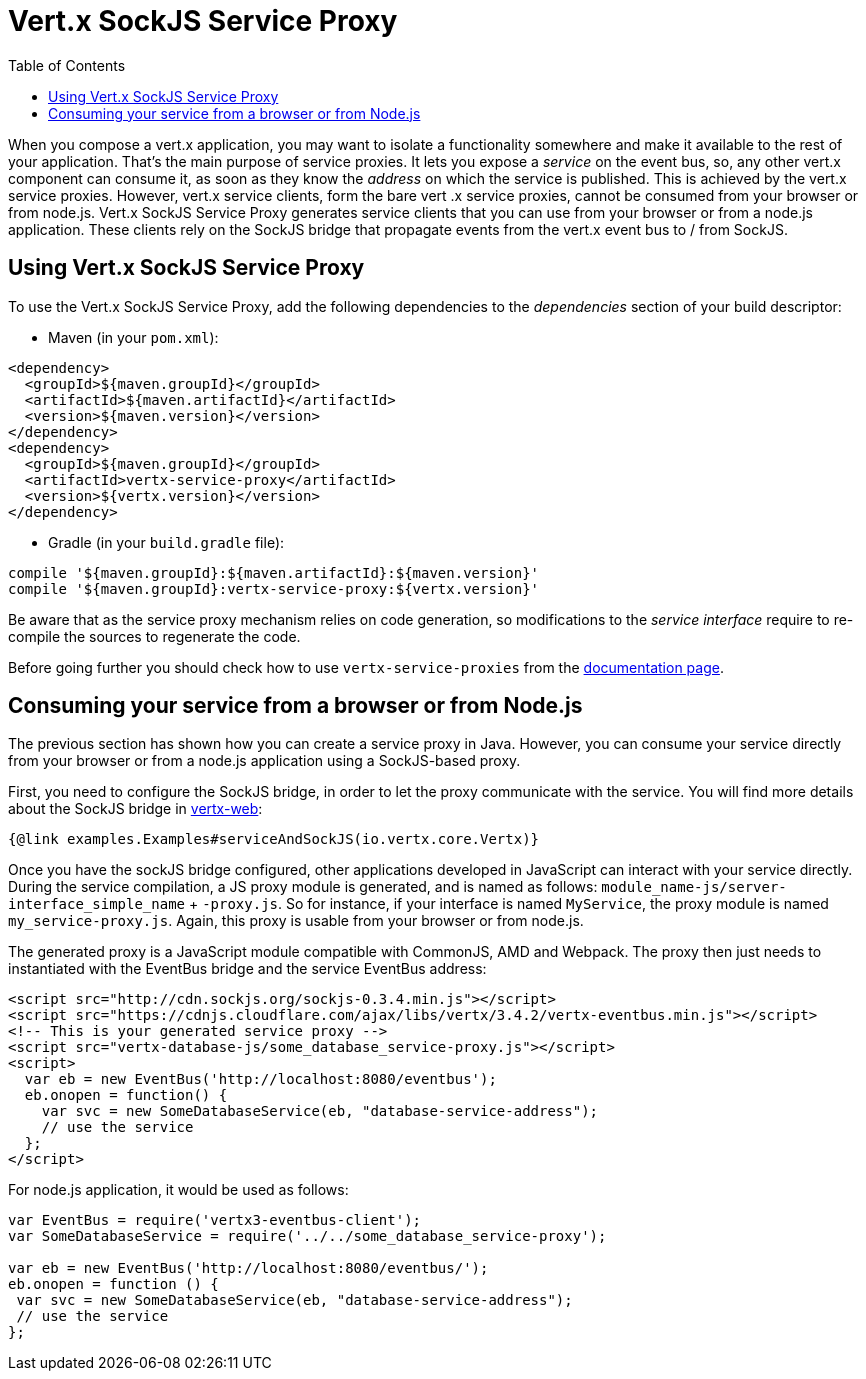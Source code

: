 = Vert.x SockJS Service Proxy
:toc: left

When you compose a vert.x application, you may want to isolate a functionality somewhere and make it available to
the rest of your application. That's the main purpose of service proxies. It lets you expose a _service_ on the
event bus, so, any other vert.x component can consume it, as soon as they know the _address_ on which the service
is published. This is achieved by the vert.x service proxies. However, vert.x service clients, form the bare vert
.x service proxies, cannot be consumed from your browser or from node.js. Vert.x SockJS Service Proxy generates
service clients that you can use from your browser or from a node.js application. These clients rely on the
SockJS bridge that propagate events from the vert.x event bus to / from SockJS.

== Using Vert.x SockJS Service Proxy

To use the Vert.x SockJS Service Proxy, add the following dependencies to the _dependencies_ section of
your build descriptor:

* Maven (in your `pom.xml`):

[source,xml,subs="+attributes"]
----
<dependency>
  <groupId>${maven.groupId}</groupId>
  <artifactId>${maven.artifactId}</artifactId>
  <version>${maven.version}</version>
</dependency>
<dependency>
  <groupId>${maven.groupId}</groupId>
  <artifactId>vertx-service-proxy</artifactId>
  <version>${vertx.version}</version>
</dependency>
----

* Gradle (in your `build.gradle` file):

[source,groovy,subs="+attributes"]
----
compile '${maven.groupId}:${maven.artifactId}:${maven.version}'
compile '${maven.groupId}:vertx-service-proxy:${vertx.version}'
----

Be aware that as the service proxy mechanism relies on code generation, so modifications to the _service interface_
require to re-compile the sources to regenerate the code.

Before going further you should check how to use `vertx-service-proxies` from the
http://vertx.io/docs/vertx-service-proxy/java[documentation page].

== Consuming your service from a browser or from Node.js

The previous section has shown how you can create a service proxy in Java. However, you can consume your service
directly from your browser or from a node.js application using a SockJS-based proxy.

First, you need to configure the SockJS bridge, in order to let the proxy communicate with the service. You will
find more details about the SockJS bridge in
http://vertx.io/docs/vertx-web/java/#_sockjs_event_bus_bridge[vertx-web]:

[source, java]
----
{@link examples.Examples#serviceAndSockJS(io.vertx.core.Vertx)}
----

Once you have the sockJS bridge configured, other applications developed in JavaScript can interact with your
service directly. During the service compilation, a JS proxy module is generated, and is named as follows:
`module_name-js/server-interface_simple_name` + `-proxy.js`. So for instance, if your interface is named `MyService`,
the proxy module is named `my_service-proxy.js`. Again, this proxy is usable from your browser or from node.js.

The generated proxy is a JavaScript module compatible with CommonJS, AMD and Webpack. The proxy then just needs to
  instantiated with the EventBus bridge and the service EventBus address:

[source, js]
----
<script src="http://cdn.sockjs.org/sockjs-0.3.4.min.js"></script>
<script src="https://cdnjs.cloudflare.com/ajax/libs/vertx/3.4.2/vertx-eventbus.min.js"></script>
<!-- This is your generated service proxy -->
<script src="vertx-database-js/some_database_service-proxy.js"></script>
<script>
  var eb = new EventBus('http://localhost:8080/eventbus');
  eb.onopen = function() {
    var svc = new SomeDatabaseService(eb, "database-service-address");
    // use the service
  };
</script>
----

For node.js application, it would be used as follows:

[source,js]
----
var EventBus = require('vertx3-eventbus-client');
var SomeDatabaseService = require('../../some_database_service-proxy');

var eb = new EventBus('http://localhost:8080/eventbus/');
eb.onopen = function () {
 var svc = new SomeDatabaseService(eb, "database-service-address");
 // use the service
};
----
